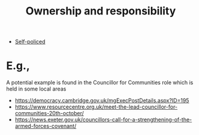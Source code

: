 :PROPERTIES:
:ID:       5232fe23-38b3-4311-9803-fc4646d0d400
:END:
#+title: Ownership and responsibility
#+filetags: :bristol:
#+created: [2023-01-23 Mon 14:46]
#+last_modified: [2023-01-23 Mon 14:46]

- [[id:8163011b-3c44-41d4-a045-5505a6c136ff][Self-policed]]

* E.g.,

A potential example is found in the Councillor for Communities role which is held in some local areas
- https://democracy.cambridge.gov.uk/mgExecPostDetails.aspx?ID=195
- https://www.resourcecentre.org.uk/meet-the-lead-councillor-for-communities-20th-october/
- https://news.exeter.gov.uk/councillors-call-for-a-strengthening-of-the-armed-forces-covenant/

